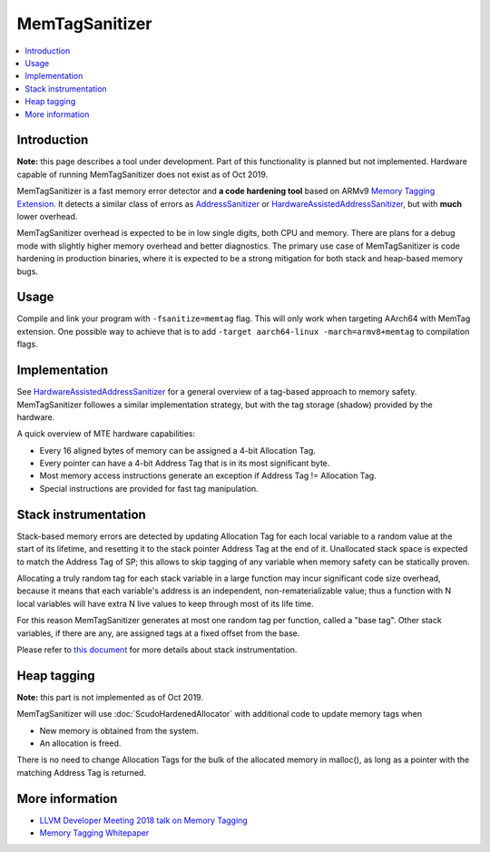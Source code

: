 ================
MemTagSanitizer
================

.. contents::
   :local:

Introduction
============

**Note:** this page describes a tool under development. Part of this
functionality is planned but not implemented.  Hardware capable of
running MemTagSanitizer does not exist as of Oct 2019.

MemTagSanitizer is a fast memory error detector and **a code hardening
tool** based on ARMv9 `Memory Tagging Extension`_. It
detects a similar class of errors as `AddressSanitizer`_ or `HardwareAssistedAddressSanitizer`_, but with
**much** lower overhead.

MemTagSanitizer overhead is expected to be in low single digits, both
CPU and memory. There are plans for a debug mode with slightly higher
memory overhead and better diagnostics. The primary use case of
MemTagSanitizer is code hardening in production binaries, where it is
expected to be a strong mitigation for both stack and heap-based
memory bugs.


Usage
=====

Compile and link your program with ``-fsanitize=memtag`` flag. This
will only work when targeting AArch64 with MemTag extension. One
possible way to achieve that is to add ``-target
aarch64-linux -march=armv8+memtag`` to compilation flags.

Implementation
==============

See `HardwareAssistedAddressSanitizer`_ for a general overview of a
tag-based approach to memory safety.  MemTagSanitizer followes a
similar implementation strategy, but with the tag storage (shadow)
provided by the hardware.

A quick overview of MTE hardware capabilities:

* Every 16 aligned bytes of memory can be assigned a 4-bit Allocation Tag.
* Every pointer can have a 4-bit Address Tag that is in its most significant byte.
* Most memory access instructions generate an exception if Address Tag != Allocation Tag.
* Special instructions are provided for fast tag manipulation.

Stack instrumentation
=====================

Stack-based memory errors are detected by updating Allocation Tag for
each local variable to a random value at the start of its lifetime,
and resetting it to the stack pointer Address Tag at the end of
it. Unallocated stack space is expected to match the Address Tag of
SP; this allows to skip tagging of any variable when memory safety can
be statically proven.

Allocating a truly random tag for each stack variable in a large
function may incur significant code size overhead, because it means
that each variable's address is an independent, non-rematerializable
value; thus a function with N local variables will have extra N live
values to keep through most of its life time.

For this reason MemTagSanitizer generates at most one random tag per
function, called a "base tag". Other stack variables, if there are
any, are assigned tags at a fixed offset from the base.

Please refer to `this document
<https://github.com/google/sanitizers/wiki/Stack-instrumentation-with-ARM-Memory-Tagging-Extension-(MTE)>`_
for more details about stack instrumentation.

Heap tagging
============

**Note:** this part is not implemented as of Oct 2019.

MemTagSanitizer will use :doc:`ScudoHardenedAllocator`
with additional code to update memory tags when

* New memory is obtained from the system.
* An allocation is freed.

There is no need to change Allocation Tags for the bulk of the
allocated memory in malloc(), as long as a pointer with the matching
Address Tag is returned.

More information
================

* `LLVM Developer Meeting 2018 talk on Memory Tagging <https://llvm.org/devmtg/2018-10/slides/Serebryany-Stepanov-Tsyrklevich-Memory-Tagging-Slides-LLVM-2018.pdf>`_
* `Memory Tagging Whitepaper <https://arxiv.org/pdf/1802.09517.pdf>`_

.. _Memory Tagging Extension: https://community.arm.com/developer/ip-products/processors/b/processors-ip-blog/posts/arm-a-profile-architecture-2018-developments-armv85a
.. _AddressSanitizer: https://clang.llvm.org/docs/AddressSanitizer.html
.. _HardwareAssistedAddressSanitizer: https://clang.llvm.org/docs/HardwareAssistedAddressSanitizerDesign.html
